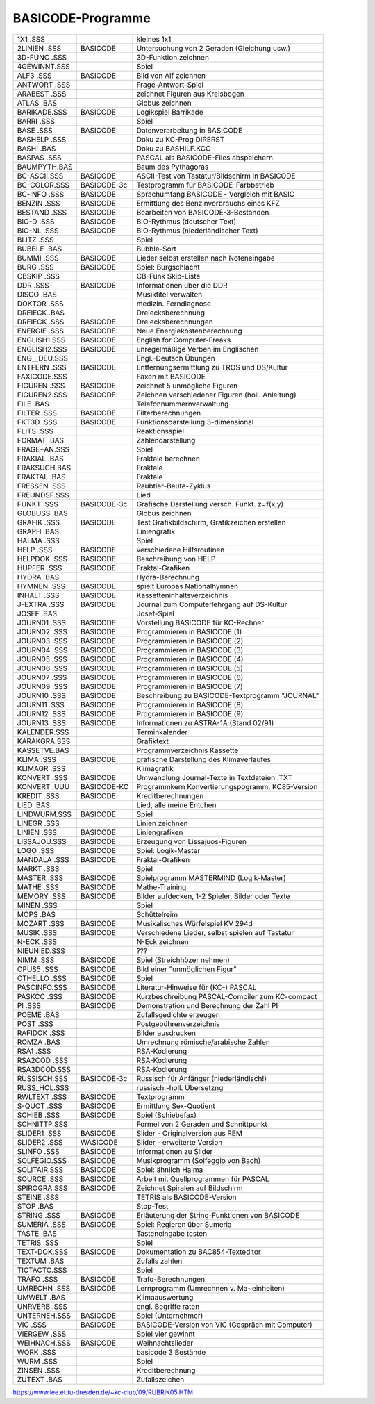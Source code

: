 
BASICODE-Programme
------------------

============  ==============  ====================================================
1X1     .SSS                  kleines 1x1 
2LINIEN .SSS  BASICODE        Untersuchung von 2 Geraden (Gleichung usw.) 
3D-FUNC .SSS                  3D-Funktion zeichnen 
4GEWINNT.SSS                  Spiel 
ALF3    .SSS  BASICODE        Bild von Alf zeichnen 
ANTWORT .SSS                  Frage-Antwort-Spiel 
ARABEST .SSS                  zeichnet Figuren aus Kreisbogen 
ATLAS   .BAS                  Globus zeichnen 
BARIKADE.SSS  BASICODE        Logikspiel Barrikade 
BARRI   .SSS                  Spiel 
BASE    .SSS  BASICODE        Datenverarbeitung in BASICODE 
BASHELP .SSS                  Doku zu KC-Prog DIRERST 
BASHI   .BAS                  Doku zu BASHILF.KCC 
BASPAS  .SSS                  PASCAL als BASICODE-Files abspeichern 
BAUMPYTH.BAS                  Baum des Pythagoras 
BC-ASCII.SSS  BASICODE        ASCII-Test von Tastatur/Bildschirm in BASICODE 
BC-COLOR.SSS  BASICODE-3c     Testprogramm für BASICODE-Farbbetrieb 
BC-INFO .SSS  BASICODE        Sprachumfang BASICODE - Vergleich mit BASIC 
BENZIN  .SSS  BASICODE        Ermittlung des Benzinverbrauchs eines KFZ 
BESTAND .SSS  BASICODE        Bearbeiten von BASICODE-3-Beständen 
BIO-D   .SSS  BASICODE        BIO-Rythmus (deutscher Text) 
BIO-NL  .SSS  BASICODE        BIO-Rythmus (niederländischer Text) 
BLITZ   .SSS                  Spiel 
BUBBLE  .BAS                  Bubble-Sort 
BUMMI   .SSS  BASICODE        Lieder selbst erstellen nach Noteneingabe 
BURG    .SSS  BASICODE        Spiel: Burgschlacht 
CBSKIP  .SSS                  CB-Funk Skip-Liste 
DDR     .SSS  BASICODE        Informationen über die DDR 
DISCO   .BAS                  Musiktitel verwalten 
DOKTOR  .SSS                  medizin. Ferndiagnose 
DREIECK .BAS                  Dreiecksberechnung 
DREIECK .SSS  BASICODE        Dreiecksberechnungen 
ENERGIE .SSS  BASICODE        Neue Energiekostenberechnung 
ENGLISH1.SSS  BASICODE        English for Computer-Freaks 
ENGLISH2.SSS  BASICODE        unregelmäßige Verben im Englischen 
ENG__DEU.SSS                  Engl.-Deutsch Übungen 
ENTFERN .SSS  BASICODE        Entfernungsermittlung zu TROS und DS/Kultur 
FAXICODE.SSS                  Faxen mit BASICODE 
FIGUREN .SSS  BASICODE        zeichnet 5 unmögliche Figuren 
FIGUREN2.SSS  BASICODE        Zeichnen verschiedener Figuren (holl. Anleitung) 
FILE    .BAS                  Telefonnummernverwaltung 
FILTER  .SSS  BASICODE        Filterberechnungen 
FKT3D   .SSS  BASICODE        Funktionsdarstellung 3-dimensional 
FLITS   .SSS                  Reaktionsspiel 
FORMAT  .BAS                  Zahlendarstellung 
FRAGE+AN.SSS                  Spiel 
FRAKIAL .BAS                  Fraktale berechnen 
FRAKSUCH.BAS                  Fraktale 
FRAKTAL .BAS                  Fraktale 
FRESSEN .SSS                  Raubtier-Beute-Zyklus 
FREUNDSF.SSS                  Lied 
FUNKT   .SSS  BASICODE-3c     Grafische Darstellung versch. Funkt. z=f(x,y) 
GLOBUSS .BAS                  Globus zeichnen 
GRAFIK  .SSS  BASICODE        Test Grafikbildschirm, Grafikzeichen erstellen 
GRAPH   .BAS                  Liniengrafik 
HALMA   .SSS                  Spiel 
HELP    .SSS  BASICODE        verschiedene Hilfsroutinen 
HELPDOK .SSS  BASICODE        Beschreibung von HELP 
HUPFER  .SSS  BASICODE        Fraktal-Grafiken 
HYDRA   .BAS                  Hydra-Berechnung 
HYMNEN  .SSS  BASICODE        spielt Europas Nationalhymnen 
INHALT  .SSS  BASICODE        Kassetteninhaltsverzeichnis 
J-EXTRA .SSS  BASICODE        Journal zum Computerlehrgang auf DS-Kultur 
JOSEF   .BAS                  Josef-Spiel 
JOURN01 .SSS  BASICODE        Vorstellung BASICODE für KC-Rechner 
JOURN02 .SSS  BASICODE        Programmieren in BASICODE (1) 
JOURN03 .SSS  BASICODE        Programmieren in BASICODE (2) 
JOURN04 .SSS  BASICODE        Programmieren in BASICODE (3) 
JOURN05 .SSS  BASICODE        Programmieren in BASICODE (4) 
JOURN06 .SSS  BASICODE        Programmieren in BASICODE (5) 
JOURN07 .SSS  BASICODE        Programmieren in BASICODE (6) 
JOURN09 .SSS  BASICODE        Programmieren in BASICODE (7) 
JOURN10 .SSS  BASICODE        Beschreibung zu BASICODE-Textprogramm "JOURNAL" 
JOURN11 .SSS  BASICODE        Programmieren in BASICODE (8) 
JOURN12 .SSS  BASICODE        Programmieren in BASICODE (9) 
JOURN13 .SSS  BASICODE        Informationen zu ASTRA-1A (Stand 02/91) 
KALENDER.SSS                  Terminkalender 
KARAKGRA.SSS                  Grafiktext 
KASSETVE.BAS                  Programmverzeichnis Kassette 
KLIMA   .SSS  BASICODE        grafische Darstellung des Klimaverlaufes 
KLIMAGR .SSS                  Klimagrafik 
KONVERT .SSS  BASICODE        Umwandlung Journal-Texte in Textdateien .TXT 
KONVERT .UUU  BASICODE-KC     Programmkern Konvertierungspogramm, KC85-Version 
KREDIT  .SSS  BASICODE        Kreditberechnungen 
LIED    .BAS                  Lied, alle meine Entchen 
LINDWURM.SSS  BASICODE        Spiel 
LINEGR  .SSS                  Linien zeichnen 
LINIEN  .SSS  BASICODE        Liniengrafiken 
LISSAJOU.SSS  BASICODE        Erzeugung von Lissajuos-Figuren 
LOGO    .SSS  BASICODE        Spiel: Logik-Master 
MANDALA .SSS  BASICODE        Fraktal-Grafiken 
MARKT   .SSS                  Spiel 
MASTER  .SSS  BASICODE        Spielprogramm MASTERMIND (Logik-Master) 
MATHE   .SSS  BASICODE        Mathe-Training 
MEMORY  .SSS  BASICODE        Bilder aufdecken, 1-2 Spieler, Bilder oder Texte 
MINEN   .SSS                  Spiel 
MOPS    .BAS                  Schüttelreim 
MOZART  .SSS  BASICODE        Musikalisches Würfelspiel KV 294d 
MUSIK   .SSS  BASICODE        Verschiedene Lieder, selbst spielen auf Tastatur 
N-ECK   .SSS                  N-Eck zeichnen 
NIEUNIED.SSS                  ??? 
NIMM    .SSS  BASICODE        Spiel (Streichhözer nehmen) 
OPUS5   .SSS  BASICODE        Bild einer "unmöglichen Figur" 
OTHELLO .SSS  BASICODE        Spiel 
PASCINFO.SSS  BASICODE        Literatur-Hinweise für (KC-) PASCAL 
PASKCC  .SSS  BASICODE        Kurzbeschreibung PASCAL-Compiler zum KC-compact 
PI      .SSS  BASICODE        Demonstration und Berechnung der Zahl PI 
POEME   .BAS                  Zufallsgedichte erzeugen 
POST    .SSS                  Postgebührenverzeichnis 
RAFIDOK .SSS                  Bilder ausdrucken 
ROMZA   .BAS                  Umrechnung römische/arabische Zahlen 
RSA1    .SSS                  RSA-Kodierung 
RSA2COD .SSS                  RSA-Kodierung 
RSA3DCOD.SSS                  RSA-Kodierung 
RUSSISCH.SSS  BASICODE-3c     Russisch für Anfänger (niederländisch!) 
RUSS_HOL.SSS                  russisch.-holl. Übersetzng 
RWLTEXT .SSS  BASICODE        Textprogramm 
S-QUOT  .SSS  BASICODE        Ermittlung Sex-Quotient 
SCHIEB  .SSS  BASICODE        Spiel (Schiebefax) 
SCHNITTP.SSS                  Formel von 2 Geraden und Schnittpunkt 
SLIDER1 .SSS  BASICODE        Slider - Originalversion aus REM 
SLIDER2 .SSS  WASICODE        Slider - erweiterte Version 
SLINFO  .SSS  BASICODE        Informationen zu Slider 
SOLFEGIO.SSS  BASICODE        Musikprogramm (Solfeggio von Bach) 
SOLITAIR.SSS  BASICODE        Spiel: ähnlich Halma 
SOURCE  .SSS  BASICODE        Arbeit mit Quellprogrammen für PASCAL 
SPIROGRA.SSS  BASICODE        Zeichnet Spiralen auf Bildschirm 
STEINE  .SSS                  TETRIS als BASICODE-Version 
STOP    .BAS                  Stop-Test 
STRING  .SSS  BASICODE        Erläuterung der String-Funktionen von BASICODE 
SUMERIA .SSS  BASICODE        Spiel: Regieren über Sumeria 
TASTE   .BAS                  Tasteneingabe testen 
TETRIS  .SSS                  Spiel 
TEXT-DOK.SSS  BASICODE        Dokumentation zu BAC854-Texteditor 
TEXTUM  .BAS                  Zufalls zahlen 
TICTACTO.SSS                  Spiel 
TRAFO   .SSS  BASICODE        Trafo-Berechnungen 
UMRECHN .SSS  BASICODE        Lernprogramm (Umrechnen v. Ma~einheiten) 
UMWELT  .BAS                  Klimaauswertung 
UNRVERB .SSS                  engl. Begriffe raten 
UNTERNEH.SSS  BASICODE        Spiel (Unternehmer) 
VIC     .SSS  BASICODE        BASICODE-Version von VIC (Gespräch mit Computer) 
VIERGEW .SSS                  Spiel vier gewinnt 
WEIHNACH.SSS  BASICODE        Weihnachtslieder 
WORK    .SSS                  basicode 3 Bestände 
WURM    .SSS                  Spiel 
ZINSEN  .SSS                  Kreditberechnung 
ZUTEXT  .BAS                  Zufallszeichen 
============  ==============  ====================================================

https://www.iee.et.tu-dresden.de/~kc-club/09/RUBRIK05.HTM

